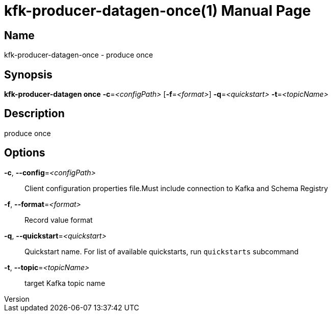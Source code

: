 // tag::picocli-generated-full-manpage[]
// tag::picocli-generated-man-section-header[]
:doctype: manpage
:revnumber: 
:manmanual: Kfk-producer-datagen Manual
:mansource: 
:man-linkstyle: pass:[blue R < >]
= kfk-producer-datagen-once(1)

// end::picocli-generated-man-section-header[]

// tag::picocli-generated-man-section-name[]
== Name

kfk-producer-datagen-once - produce once

// end::picocli-generated-man-section-name[]

// tag::picocli-generated-man-section-synopsis[]
== Synopsis

*kfk-producer-datagen once* *-c*=_<configPath>_ [*-f*=_<format>_] *-q*=_<quickstart>_
                          *-t*=_<topicName>_

// end::picocli-generated-man-section-synopsis[]

// tag::picocli-generated-man-section-description[]
== Description

produce once

// end::picocli-generated-man-section-description[]

// tag::picocli-generated-man-section-options[]
== Options

*-c*, *--config*=_<configPath>_::
  Client configuration properties file.Must include connection to Kafka and Schema Registry

*-f*, *--format*=_<format>_::
  Record value format

*-q*, *--quickstart*=_<quickstart>_::
  Quickstart name. For list of available quickstarts, run `quickstarts` subcommand

*-t*, *--topic*=_<topicName>_::
  target Kafka topic name

// end::picocli-generated-man-section-options[]

// tag::picocli-generated-man-section-arguments[]
// end::picocli-generated-man-section-arguments[]

// tag::picocli-generated-man-section-commands[]
// end::picocli-generated-man-section-commands[]

// tag::picocli-generated-man-section-exit-status[]
// end::picocli-generated-man-section-exit-status[]

// tag::picocli-generated-man-section-footer[]
// end::picocli-generated-man-section-footer[]

// end::picocli-generated-full-manpage[]
